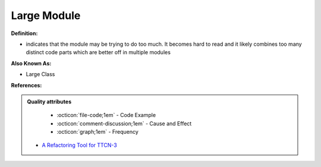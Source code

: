 Large Module
^^^^^
**Definition:**

* indicates that the module may be trying to do too much. It becomes hard to read and it likely combines too many distinct code parts which are better off in multiple modules

**Also Known As:**

* Large Class

**References:**

.. admonition:: Quality attributes

    * :octicon:`file-code;1em` -  Code Example
    * :octicon:`comment-discussion;1em` -  Cause and Effect
    * :octicon:`graph;1em` -  Frequency

 * `A Refactoring Tool for TTCN-3 <http://citeseerx.ist.psu.edu/viewdoc/download?doi=10.1.1.115.3594&rep=rep1&type=pdf>`_

